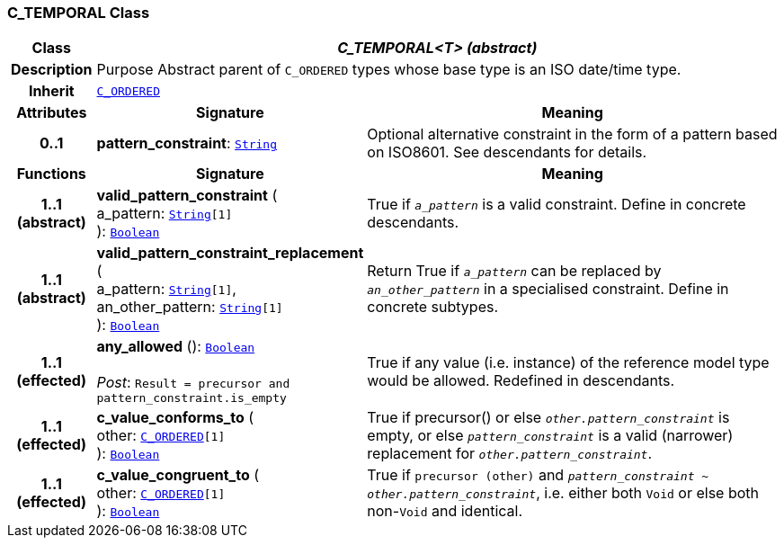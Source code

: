 === C_TEMPORAL Class

[cols="^1,3,5"]
|===
h|*Class*
2+^h|*__C_TEMPORAL<T> (abstract)__*

h|*Description*
2+a|Purpose Abstract parent of `C_ORDERED` types whose base type is an ISO date/time type.

h|*Inherit*
2+|`<<_c_ordered_class,C_ORDERED>>`

h|*Attributes*
^h|*Signature*
^h|*Meaning*

h|*0..1*
|*pattern_constraint*: `link:/releases/BASE/{base_release}/foundation_types.html#_string_class[String^]`
a|Optional alternative constraint in the form of a pattern based on ISO8601. See descendants for details.
h|*Functions*
^h|*Signature*
^h|*Meaning*

h|*1..1 +
(abstract)*
|*valid_pattern_constraint* ( +
a_pattern: `link:/releases/BASE/{base_release}/foundation_types.html#_string_class[String^][1]` +
): `link:/releases/BASE/{base_release}/foundation_types.html#_boolean_class[Boolean^]`
a|True if `_a_pattern_` is a valid constraint. Define in concrete descendants.

h|*1..1 +
(abstract)*
|*valid_pattern_constraint_replacement* ( +
a_pattern: `link:/releases/BASE/{base_release}/foundation_types.html#_string_class[String^][1]`, +
an_other_pattern: `link:/releases/BASE/{base_release}/foundation_types.html#_string_class[String^][1]` +
): `link:/releases/BASE/{base_release}/foundation_types.html#_boolean_class[Boolean^]`
a|Return True if `_a_pattern_` can be replaced by `_an_other_pattern_` in a specialised constraint. Define in concrete subtypes.

h|*1..1 +
(effected)*
|*any_allowed* (): `link:/releases/BASE/{base_release}/foundation_types.html#_boolean_class[Boolean^]` +
 +
__Post__: `Result = precursor and pattern_constraint.is_empty`
a|True if any value (i.e. instance) of the reference model type would be allowed. Redefined in descendants.

h|*1..1 +
(effected)*
|*c_value_conforms_to* ( +
other: `<<_c_ordered_class,C_ORDERED>>[1]` +
): `link:/releases/BASE/{base_release}/foundation_types.html#_boolean_class[Boolean^]`
a|True if precursor() or else `_other.pattern_constraint_` is empty, or else `_pattern_constraint_` is a valid (narrower) replacement for `_other.pattern_constraint_`.

h|*1..1 +
(effected)*
|*c_value_congruent_to* ( +
other: `<<_c_ordered_class,C_ORDERED>>[1]` +
): `link:/releases/BASE/{base_release}/foundation_types.html#_boolean_class[Boolean^]`
a|True if `precursor (other)` and `_pattern_constraint_ ~ _other.pattern_constraint_`, i.e. either both `Void` or else both non-`Void` and identical.
|===

